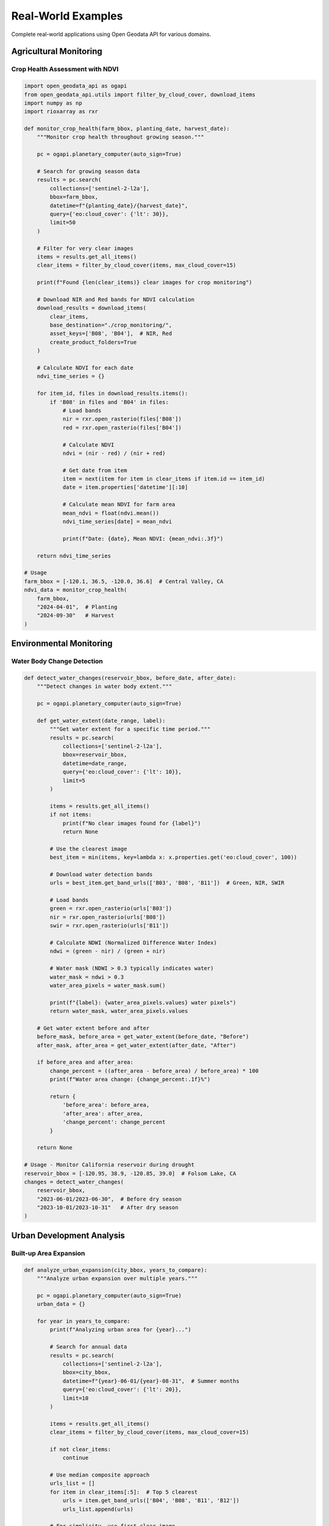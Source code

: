 Real-World Examples
===================

Complete real-world applications using Open Geodata API for various domains.

Agricultural Monitoring
-----------------------

Crop Health Assessment with NDVI
~~~~~~~~~~~~~~~~~~~~~~~~~~~~~~~~~

.. code-block:: python

   import open_geodata_api as ogapi
   from open_geodata_api.utils import filter_by_cloud_cover, download_items
   import numpy as np
   import rioxarray as rxr
   
   def monitor_crop_health(farm_bbox, planting_date, harvest_date):
       """Monitor crop health throughout growing season."""
       
       pc = ogapi.planetary_computer(auto_sign=True)
       
       # Search for growing season data
       results = pc.search(
           collections=['sentinel-2-l2a'],
           bbox=farm_bbox,
           datetime=f"{planting_date}/{harvest_date}",
           query={'eo:cloud_cover': {'lt': 30}},
           limit=50
       )
       
       # Filter for very clear images
       items = results.get_all_items()
       clear_items = filter_by_cloud_cover(items, max_cloud_cover=15)
       
       print(f"Found {len(clear_items)} clear images for crop monitoring")
       
       # Download NIR and Red bands for NDVI calculation
       download_results = download_items(
           clear_items,
           base_destination="./crop_monitoring/",
           asset_keys=['B08', 'B04'],  # NIR, Red
           create_product_folders=True
       )
       
       # Calculate NDVI for each date
       ndvi_time_series = {}
       
       for item_id, files in download_results.items():
           if 'B08' in files and 'B04' in files:
               # Load bands
               nir = rxr.open_rasterio(files['B08'])
               red = rxr.open_rasterio(files['B04'])
               
               # Calculate NDVI
               ndvi = (nir - red) / (nir + red)
               
               # Get date from item
               item = next(item for item in clear_items if item.id == item_id)
               date = item.properties['datetime'][:10]
               
               # Calculate mean NDVI for farm area
               mean_ndvi = float(ndvi.mean())
               ndvi_time_series[date] = mean_ndvi
               
               print(f"Date: {date}, Mean NDVI: {mean_ndvi:.3f}")
       
       return ndvi_time_series

   # Usage
   farm_bbox = [-120.1, 36.5, -120.0, 36.6]  # Central Valley, CA
   ndvi_data = monitor_crop_health(
       farm_bbox, 
       "2024-04-01",  # Planting
       "2024-09-30"   # Harvest
   )

Environmental Monitoring
-------------------------

Water Body Change Detection
~~~~~~~~~~~~~~~~~~~~~~~~~~~

.. code-block:: python

   def detect_water_changes(reservoir_bbox, before_date, after_date):
       """Detect changes in water body extent."""
       
       pc = ogapi.planetary_computer(auto_sign=True)
       
       def get_water_extent(date_range, label):
           """Get water extent for a specific time period."""
           results = pc.search(
               collections=['sentinel-2-l2a'],
               bbox=reservoir_bbox,
               datetime=date_range,
               query={'eo:cloud_cover': {'lt': 10}},
               limit=5
           )
           
           items = results.get_all_items()
           if not items:
               print(f"No clear images found for {label}")
               return None
           
           # Use the clearest image
           best_item = min(items, key=lambda x: x.properties.get('eo:cloud_cover', 100))
           
           # Download water detection bands
           urls = best_item.get_band_urls(['B03', 'B08', 'B11'])  # Green, NIR, SWIR
           
           # Load bands
           green = rxr.open_rasterio(urls['B03'])
           nir = rxr.open_rasterio(urls['B08'])
           swir = rxr.open_rasterio(urls['B11'])
           
           # Calculate NDWI (Normalized Difference Water Index)
           ndwi = (green - nir) / (green + nir)
           
           # Water mask (NDWI > 0.3 typically indicates water)
           water_mask = ndwi > 0.3
           water_area_pixels = water_mask.sum()
           
           print(f"{label}: {water_area_pixels.values} water pixels")
           return water_mask, water_area_pixels.values
       
       # Get water extent before and after
       before_mask, before_area = get_water_extent(before_date, "Before")
       after_mask, after_area = get_water_extent(after_date, "After")
       
       if before_area and after_area:
           change_percent = ((after_area - before_area) / before_area) * 100
           print(f"Water area change: {change_percent:.1f}%")
           
           return {
               'before_area': before_area,
               'after_area': after_area,
               'change_percent': change_percent
           }
       
       return None

   # Usage - Monitor California reservoir during drought
   reservoir_bbox = [-120.95, 38.9, -120.85, 39.0]  # Folsom Lake, CA
   changes = detect_water_changes(
       reservoir_bbox,
       "2023-06-01/2023-06-30",  # Before dry season
       "2023-10-01/2023-10-31"   # After dry season
   )

Urban Development Analysis
--------------------------

Built-up Area Expansion
~~~~~~~~~~~~~~~~~~~~~~~

.. code-block:: python

   def analyze_urban_expansion(city_bbox, years_to_compare):
       """Analyze urban expansion over multiple years."""
       
       pc = ogapi.planetary_computer(auto_sign=True)
       urban_data = {}
       
       for year in years_to_compare:
           print(f"Analyzing urban area for {year}...")
           
           # Search for annual data
           results = pc.search(
               collections=['sentinel-2-l2a'],
               bbox=city_bbox,
               datetime=f"{year}-06-01/{year}-08-31",  # Summer months
               query={'eo:cloud_cover': {'lt': 20}},
               limit=10
           )
           
           items = results.get_all_items()
           clear_items = filter_by_cloud_cover(items, max_cloud_cover=15)
           
           if not clear_items:
               continue
           
           # Use median composite approach
           urls_list = []
           for item in clear_items[:5]:  # Top 5 clearest
               urls = item.get_band_urls(['B04', 'B08', 'B11', 'B12'])
               urls_list.append(urls)
           
           # For simplicity, use first clear image
           urls = urls_list[0]
           
           # Load bands for urban analysis
           red = rxr.open_rasterio(urls['B04'])
           nir = rxr.open_rasterio(urls['B08'])
           swir1 = rxr.open_rasterio(urls['B11'])
           swir2 = rxr.open_rasterio(urls['B12'])
           
           # Calculate Built-up Index (combination of indices)
           ndvi = (nir - red) / (nir + red)
           ndbi = (swir1 - nir) / (swir1 + nir)  # Normalized Difference Built-up Index
           
           # Urban areas: high NDBI, low NDVI
           urban_mask = (ndbi > 0.1) & (ndvi < 0.2)
           urban_pixels = urban_mask.sum().values
           
           urban_data[year] = urban_pixels
           print(f"  {year}: {urban_pixels} urban pixels")
       
       # Calculate expansion rate
       years = sorted(urban_data.keys())
       if len(years) >= 2:
           first_year, last_year = years[0], years[-1]
           expansion_rate = (urban_data[last_year] - urban_data[first_year]) / (last_year - first_year)
           print(f"Average expansion: {expansion_rate:.0f} pixels/year")
       
       return urban_data

   # Usage - Analyze Phoenix, AZ urban expansion
   phoenix_bbox = [-112.3, 33.3, -111.9, 33.7]
   urban_expansion = analyze_urban_expansion(
       phoenix_bbox, 
       [2019, 2020, 2021, 2022, 2023, 2024]
   )

Climate Research
----------------

Temperature Trend Analysis
~~~~~~~~~~~~~~~~~~~~~~~~~~

.. code-block:: python

   def analyze_land_surface_temperature(study_area, years):
       """Analyze land surface temperature trends using Landsat thermal data."""
       
       pc = ogapi.planetary_computer(auto_sign=True)
       temperature_data = {}
       
       for year in years:
           print(f"Processing temperature data for {year}...")
           
           # Search for Landsat data (has thermal bands)
           results = pc.search(
               collections=['landsat-c2-l2'],
               bbox=study_area,
               datetime=f"{year}-06-01/{year}-08-31",  # Summer
               query={'eo:cloud_cover': {'lt': 30}},
               limit=20
           )
           
           items = results.get_all_items()
           clear_items = filter_by_cloud_cover(items, max_cloud_cover=20)
           
           if not clear_items:
               continue
           
           yearly_temps = []
           
           for item in clear_items[:5]:  # Process top 5 images
               # Get thermal and optical bands
               try:
                   thermal_url = item.get_asset_url('lwir11')  # Thermal band
                   red_url = item.get_asset_url('red')
                   nir_url = item.get_asset_url('nir08')
                   
                   # Load data
                   thermal = rxr.open_rasterio(thermal_url)
                   red = rxr.open_rasterio(red_url)
                   nir = rxr.open_rasterio(nir_url)
                   
                   # Calculate NDVI for vegetation mask
                   ndvi = (nir - red) / (nir + red)
                   
                   # Analyze temperature for different land cover types
                   urban_temp = thermal.where(ndvi < 0.2).mean().values  # Low vegetation (urban)
                   forest_temp = thermal.where(ndvi > 0.5).mean().values  # High vegetation
                   
                   date = item.properties['datetime'][:10]
                   yearly_temps.append({
                       'date': date,
                       'urban_temp': float(urban_temp),
                       'forest_temp': float(forest_temp),
                       'temp_difference': float(urban_temp - forest_temp)
                   })
                   
               except Exception as e:
                   print(f"Error processing item: {e}")
                   continue
           
           if yearly_temps:
               # Calculate annual averages
               avg_urban = np.mean([t['urban_temp'] for t in yearly_temps])
               avg_forest = np.mean([t['forest_temp'] for t in yearly_temps])
               avg_difference = avg_urban - avg_forest
               
               temperature_data[year] = {
                   'urban_temp': avg_urban,
                   'forest_temp': avg_forest,
                   'urban_heat_island': avg_difference,
                   'measurements': len(yearly_temps)
               }
               
               print(f"  {year}: Urban Heat Island effect = {avg_difference:.1f}K")
       
       return temperature_data

   # Usage - Study urban heat island in Las Vegas
   vegas_bbox = [-115.3, 36.0, -115.0, 36.3]
   temp_analysis = analyze_land_surface_temperature(
       vegas_bbox,
       [2020, 2021, 2022, 2023, 2024]
   )

Disaster Response
-----------------

Flood Extent Mapping
~~~~~~~~~~~~~~~~~~~~~

.. code-block:: python

   def map_flood_extent(affected_area, pre_flood_date, post_flood_date):
       """Map flood extent using before/after satellite imagery."""
       
       pc = ogapi.planetary_computer(auto_sign=True)
       
       def get_water_extent(date_range, label):
           """Get water extent for before/after comparison."""
           results = pc.search(
               collections=['sentinel-1-grd'],  # SAR data works through clouds
               bbox=affected_area,
               datetime=date_range,
               limit=3
           )
           
           if not results.get_all_items():
               # Fallback to optical if SAR not available
               results = pc.search(
                   collections=['sentinel-2-l2a'],
                   bbox=affected_area,
                   datetime=date_range,
                   query={'eo:cloud_cover': {'lt': 50}},
                   limit=5
               )
           
           items = results.get_all_items()
           if not items:
               print(f"No images found for {label}")
               return None
           
           item = items[0]  # Use most recent
           
           # For Sentinel-2 (optical), use water detection
           if 'sentinel-2' in item.collection:
               urls = item.get_band_urls(['B03', 'B08'])  # Green, NIR
               green = rxr.open_rasterio(urls['B03'])
               nir = rxr.open_rasterio(urls['B08'])
               
               # NDWI for water detection
               ndwi = (green - nir) / (green + nir)
               water_mask = ndwi > 0.3
           
           # For Sentinel-1 (SAR), use backscatter analysis
           else:
               vh_url = item.get_asset_url('vh')  # Cross-polarization
               vh = rxr.open_rasterio(vh_url)
               
               # Water appears dark in SAR (low backscatter)
               water_mask = vh < vh.quantile(0.1)  # Bottom 10% of values
           
           return water_mask, item.properties['datetime'][:10]
       
       # Get before and after water extents
       print("Analyzing pre-flood conditions...")
       pre_mask, pre_date = get_water_extent(pre_flood_date, "Pre-flood")
       
       print("Analyzing post-flood conditions...")
       post_mask, post_date = get_water_extent(post_flood_date, "Post-flood")
       
       if pre_mask is not None and post_mask is not None:
           # Calculate flood extent (new water areas)
           flood_extent = post_mask & ~pre_mask
           flood_pixels = flood_extent.sum().values
           total_pixels = flood_extent.size
           flood_percentage = (flood_pixels / total_pixels) * 100
           
           print(f"Flood Analysis Results:")
           print(f"  Pre-flood date: {pre_date}")
           print(f"  Post-flood date: {post_date}")
           print(f"  Flooded area: {flood_pixels} pixels ({flood_percentage:.2f}% of region)")
           
           return {
               'pre_date': pre_date,
               'post_date': post_date,
               'flood_pixels': flood_pixels,
               'flood_percentage': flood_percentage,
               'flood_mask': flood_extent
           }
       
       return None

   # Usage - Analyze flooding from Hurricane Harvey
   houston_bbox = [-95.8, 29.5, -95.0, 30.0]
   flood_analysis = map_flood_extent(
       houston_bbox,
       "2017-08-20/2017-08-24",  # Before Hurricane Harvey
       "2017-08-28/2017-09-05"   # After Hurricane Harvey
   )

Multi-Sensor Analysis
---------------------

Cross-Platform Data Fusion
~~~~~~~~~~~~~~~~~~~~~~~~~~~

.. code-block:: python

   def compare_sensor_data(study_area, date_range):
       """Compare data from multiple satellite sensors."""
       
       pc = ogapi.planetary_computer(auto_sign=True)
       sensor_data = {}
       
       # Define sensors and their key bands
       sensors = {
           'sentinel-2-l2a': {
               'red': 'B04',
               'nir': 'B08',
               'resolution': 10  # meters
           },
           'landsat-c2-l2': {
               'red': 'red',
               'nir': 'nir08',
               'resolution': 30  # meters
           }
       }
       
       for sensor, bands in sensors.items():
           print(f"Processing {sensor} data...")
           
           results = pc.search(
               collections=[sensor],
               bbox=study_area,
               datetime=date_range,
               query={'eo:cloud_cover': {'lt': 20}},
               limit=5
           )
           
           items = results.get_all_items()
           if not items:
               continue
           
           # Use clearest image
           best_item = min(items, key=lambda x: x.properties.get('eo:cloud_cover', 100))
           
           # Get URLs and calculate NDVI
           urls = best_item.get_band_urls([bands['red'], bands['nir']])
           
           red = rxr.open_rasterio(urls[bands['red']])
           nir = rxr.open_rasterio(urls[bands['nir']])
           
           # Calculate NDVI
           ndvi = (nir - red) / (nir + red)
           
           # Store results
           sensor_data[sensor] = {
               'item_id': best_item.id,
               'date': best_item.properties['datetime'][:10],
               'cloud_cover': best_item.properties.get('eo:cloud_cover'),
               'resolution': bands['resolution'],
               'mean_ndvi': float(ndvi.mean()),
               'std_ndvi': float(ndvi.std()),
               'ndvi_data': ndvi
           }
           
           print(f"  {sensor}: Mean NDVI = {sensor_data[sensor]['mean_ndvi']:.3f}")
       
       # Compare results
       if len(sensor_data) >= 2:
           sensors_list = list(sensor_data.keys())
           s1, s2 = sensors_list[0], sensors_list[1]
           
           ndvi_diff = abs(sensor_data[s1]['mean_ndvi'] - sensor_data[s2]['mean_ndvi'])
           
           print(f"\nCross-sensor comparison:")
           print(f"  NDVI difference: {ndvi_diff:.3f}")
           print(f"  Date difference: {sensor_data[s1]['date']} vs {sensor_data[s2]['date']}")
           
           # Resample to same resolution for pixel-wise comparison
           if sensor_data[s1]['resolution'] != sensor_data[s2]['resolution']:
               print(f"  Note: Different resolutions ({sensor_data[s1]['resolution']}m vs {sensor_data[s2]['resolution']}m)")
       
       return sensor_data

   # Usage - Compare Sentinel-2 and Landsat over agricultural area
   ag_area_bbox = [-120.5, 36.0, -120.0, 36.5]
   comparison = compare_sensor_data(
       ag_area_bbox,
       "2024-07-01/2024-07-31"
   )

Production Pipeline Example
---------------------------

Automated Monitoring System
~~~~~~~~~~~~~~~~~~~~~~~~~~~~

.. code-block:: python

   import schedule
   import time
   from datetime import datetime, timedelta

   class AutomatedMonitoring:
       """Production-ready automated monitoring system."""
       
       def __init__(self, config):
           self.config = config
           self.pc = ogapi.planetary_computer(auto_sign=True)
           
       def daily_monitoring(self):
           """Run daily monitoring tasks."""
           print(f"Starting daily monitoring: {datetime.now()}")
           
           for site in self.config['monitoring_sites']:
               try:
                   self.process_site(site)
               except Exception as e:
                   print(f"Error processing site {site['name']}: {e}")
           
           print("Daily monitoring completed")
       
       def process_site(self, site):
           """Process a single monitoring site."""
           print(f"Processing site: {site['name']}")
           
           # Search for recent data
           yesterday = (datetime.now() - timedelta(days=1)).strftime('%Y-%m-%d')
           
           results = self.pc.search(
               collections=site['collections'],
               bbox=site['bbox'],
               datetime=f"{yesterday}/{yesterday}",
               query={'eo:cloud_cover': {'lt': site['max_cloud_cover']}},
               limit=5
           )
           
           items = results.get_all_items()
           
           if items:
               # Process the clearest image
               best_item = min(items, key=lambda x: x.properties.get('eo:cloud_cover', 100))
               
               # Download and analyze
               self.analyze_site(best_item, site)
           else:
               print(f"  No clear imagery found for {site['name']}")
       
       def analyze_site(self, item, site):
           """Analyze imagery for a site."""
           urls = item.get_band_urls(site['analysis_bands'])
           
           # Load and analyze data
           for band, url in urls.items():
               data = rxr.open_rasterio(url)
               
               # Calculate statistics
               mean_val = float(data.mean())
               std_val = float(data.std())
               
               # Check for anomalies
               if site.get('alert_thresholds'):
                   threshold = site['alert_thresholds'].get(band)
                   if threshold and (mean_val > threshold['max'] or mean_val < threshold['min']):
                       self.send_alert(site, band, mean_val, threshold)
           
           print(f"  Analysis completed for {item.id}")
       
       def send_alert(self, site, band, value, threshold):
           """Send alert for anomalous values."""
           print(f"🚨 ALERT: {site['name']} - {band} value {value:.3f} outside threshold {threshold}")
           # In production: send email, SMS, or webhook notification
       
       def run(self):
           """Run the monitoring system."""
           # Schedule daily runs
           schedule.every().day.at("09:00").do(self.daily_monitoring)
           
           print("Automated monitoring system started")
           while True:
               schedule.run_pending()
               time.sleep(60)  # Check every minute

   # Configuration
   monitoring_config = {
       'monitoring_sites': [
           {
               'name': 'California_Vineyard_01',
               'bbox': [-120.1, 38.5, -120.0, 38.6],
               'collections': ['sentinel-2-l2a'],
               'max_cloud_cover': 30,
               'analysis_bands': ['B04', 'B08'],  # Red, NIR for NDVI
               'alert_thresholds': {
                   'B08': {'min': 0.2, 'max': 0.8}  # NIR reflectance
               }
           },
           {
               'name': 'Water_Reservoir_Monitor',
               'bbox': [-121.0, 37.0, -120.9, 37.1],
               'collections': ['sentinel-2-l2a'],
               'max_cloud_cover': 20,
               'analysis_bands': ['B03', 'B08'],  # Green, NIR for water detection
               'alert_thresholds': {
                   'B03': {'min': 0.05, 'max': 0.3}  # Water reflectance
               }
           }
       ]
   }

   # Usage (for production deployment)
   # monitor = AutomatedMonitoring(monitoring_config)
   # monitor.run()  # Runs continuously

These real-world examples demonstrate complete, production-ready applications using Open Geodata API for various domains including agriculture, environmental monitoring, urban planning, climate research, disaster response, and automated monitoring systems.
